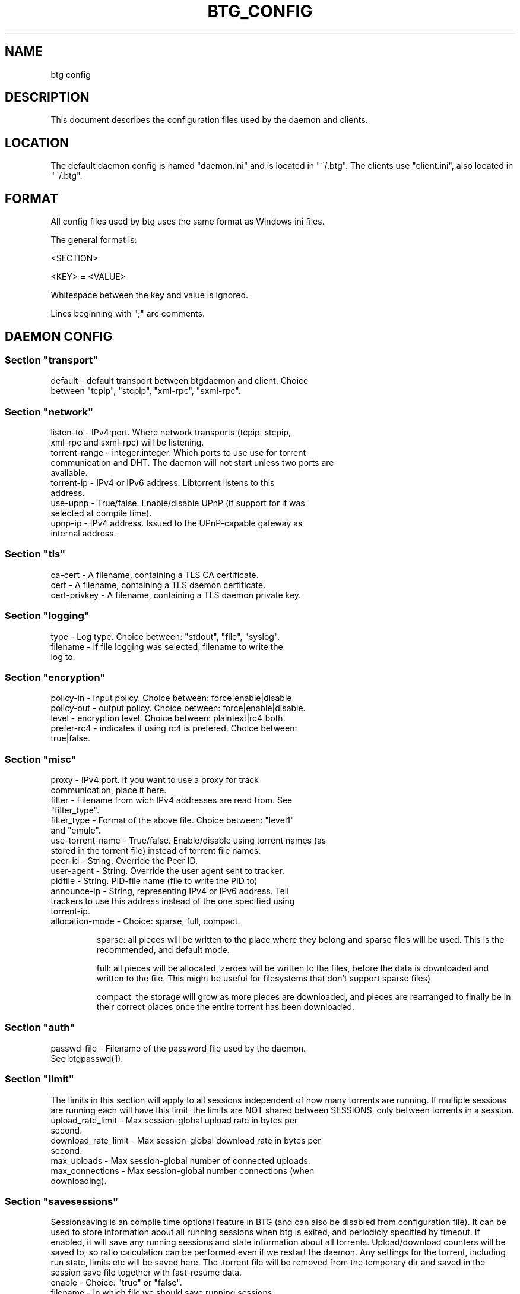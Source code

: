 .TH BTG_CONFIG 5 "04 Feb 2006"
.SH NAME
btg config

.SH DESCRIPTION
This document describes the configuration files used by the daemon and clients.

.SH LOCATION
The default daemon config is named "daemon.ini" and is located in "~/.btg". 
The clients use "client.ini", also located in "~/.btg".

.SH FORMAT
All config files used by btg uses the same format as Windows ini files.

The general format is:

<SECTION>

<KEY> = <VALUE>

Whitespace between the key and value is ignored.

Lines beginning with ";" are comments.

.SH DAEMON CONFIG

.SS
Section "transport"
.TP
default        \- default transport between btgdaemon and client. Choice between "tcpip", "stcpip", "xml-rpc", "sxml-rpc".

.SS
Section "network"
.TP
listen-to      \- IPv4:port. Where network transports (tcpip, stcpip, xml-rpc and sxml-rpc) will be listening.
.TP
torrent-range  \- integer:integer. Which ports to use use for torrent communication and DHT. The daemon will not start unless two ports are available.
.TP
torrent-ip     \- IPv4 or IPv6 address. Libtorrent listens to this address.
.TP
use-upnp       \- True/false. Enable/disable UPnP (if support for it was selected at compile time).
.TP
upnp-ip        \- IPv4 address. Issued to the UPnP-capable gateway as internal address.

.SS
Section "tls"
.TP 
ca-cert        \- A filename, containing a TLS CA certificate.

.TP 
cert           \- A filename, containing a TLS daemon certificate.

.TP 
cert-privkey   \- A filename, containing a TLS daemon private key.

.SS
Section "logging"
.TP
type           \- Log type. Choice between: "stdout", "file", "syslog".
.TP
filename       \- If file logging was selected, filename to write the log to.

.SS
Section "encryption"
.TP
policy-in      \- input policy. Choice between: force|enable|disable.
.TP
policy-out     \- output policy. Choice between: force|enable|disable.
.TP
level          \- encryption level. Choice between: plaintext|rc4|both.
.TP
prefer-rc4     \- indicates if using rc4 is prefered. Choice between: true|false.

.SS
Section "misc"
.TP
proxy            \- IPv4:port. If you want to use a proxy for track communication, place it here.
.TP
filter           \- Filename from wich IPv4 addresses are read from. See "filter_type".
.TP
filter_type      \- Format of the above file. Choice between: "level1" and "emule".
.TP
use-torrent-name \- True/false. Enable/disable using torrent names (as stored in the torrent file) instead of torrent file names.
.TP
peer-id          \- String. Override the Peer ID.
.TP
user-agent       \- String. Override the user agent sent to tracker.
.TP
pidfile          \- String. PID-file name (file to write the PID to)
.TP
announce-ip      \- String, representing IPv4 or IPv6 address. Tell trackers to use this address instead of the one specified using torrent-ip.
.TP
allocation-mode  \- Choice: sparse, full, compact.

sparse: all pieces will be written to the place where they belong and sparse files will be used. This is the recommended, and default mode.

full: all pieces will be allocated, zeroes will be written to the files, before the data is downloaded and written to the file. This might be useful for filesystems that don't support sparse files)

compact: the storage will grow as more pieces are downloaded, and pieces are rearranged to finally be in their correct places once the entire torrent has been downloaded.

.SS
Section "auth"
.TP
passwd-file      \- Filename of the password file used by the daemon. See btgpasswd(1).

.SS
Section "limit"
The limits in this section will apply to all sessions independent of how many torrents are running. If multiple sessions are running each will have this limit, the limits are NOT shared between SESSIONS, only between torrents in a session.
.TP
upload_rate_limit     \- Max session-global upload rate in bytes per second.
.TP
download_rate_limit   \- Max session-global download rate in bytes per second.
.TP
max_uploads           \- Max session-global number of connected uploads. 
.TP
max_connections       \- Max session-global number connections (when downloading).

.SS
Section "savesessions"
Sessionsaving is an compile time optional feature in BTG (and can also be disabled from configuration file). It can be used to store information about all running sessions when btg is exited, and periodicly specified by timeout. If enabled, it will save any running sessions and state information about all torrents. Upload/download counters will be saved to, so ratio calculation can be performed even if we restart the daemon. Any settings for the torrent, including run state, limits etc will be saved here. The .torrent file will be removed from the temporary dir and saved in the session save file together with fast-resume data.
.TP
enable         \- Choice: "true" or "false".
.TP
filename       \- In which file we should save running sessions.
.TP
timeout        \- How often to save the sessions (in seconds).

.SS
Section "runas"
Run the daemon as another user/group.
.TP
user         \- Name of the user the daemon should run as.
.TP
group        \- Name of the group the daemon should run as.

.SH EXAMPLE DAEMON CONFIG
.nf
[transport]
default=tcpip

[network]
listen-to=127.0.0.1:16000
torrent-range=10024:11240

[logging]
type=file
filename=/var/log/btgdaemon.log

[misc]
proxy=192.168.0.1:8118
pidfile=/var/run/btgdaemon.pid

[savesessions]
enable=true
filename=~/.btg/daemon.save

[limit]
upload_rate_limit = 40960
download_rate_limit 409600
max_uploads = -1
max_connections = 100

.fi 

.SH CLIENT CONFIG
.SS Section "transport"
.TP
default        \- Choice between "tcpip", "stcpip", "xml-rpc", "sxml-rpc".
.SS Section "network"
.TP
daemon-address \- IPv4:port pair. If a network transport (tcpip, stcpip, xml-rpc or sxml-rpc) is used, this is where we should try to connect to the daemon.
.SS
Section "logging"
.TP
type           \- Log type. Choice between: "stdout", "file", "syslog".
.TP
filename       \- If file logging was selected, filename to write the log to.
.SS
Section "Misc"
.TP
leech-mode     \- Choice between "true" or "false".
.TP
never-ask      \- Never ask the user any questions. Choice between "true" or "false".
.SS
Section "auth"
.TP
username       \- The username used for accessing the daemon.
.TP
password-hash  \- The hash of the password used for accessing the daemon.

.SH EXAMPLE CLIENT CONFIG
.nf
[transport]
default=tcpip

[network]
daemon-address=127.0.0.1:16000

[logging]
type=file
filename=/tmp/btg_client.log

[misc]
leech-mode=false
.fi

.SH FILES
.TP
~/.btg/daemon.ini - the daemon configuration file.
.TP
~/.btg/client.ini - the client configuration file.

.SH AUTHOR
Written by Michael Wojciechowski and Johan Strom.

.SH "SEE ALSO"
btg(5), btgdaemon(5), btgpasswd(1), btgcli(1), btgui(1)
